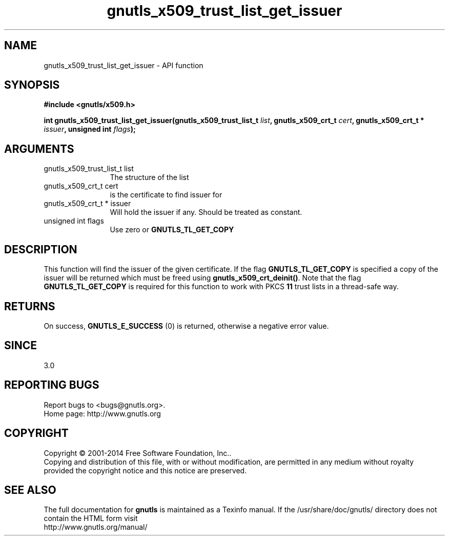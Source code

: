 .\" DO NOT MODIFY THIS FILE!  It was generated by gdoc.
.TH "gnutls_x509_trust_list_get_issuer" 3 "3.3.13" "gnutls" "gnutls"
.SH NAME
gnutls_x509_trust_list_get_issuer \- API function
.SH SYNOPSIS
.B #include <gnutls/x509.h>
.sp
.BI "int gnutls_x509_trust_list_get_issuer(gnutls_x509_trust_list_t " list ", gnutls_x509_crt_t " cert ", gnutls_x509_crt_t * " issuer ", unsigned int " flags ");"
.SH ARGUMENTS
.IP "gnutls_x509_trust_list_t list" 12
The structure of the list
.IP "gnutls_x509_crt_t cert" 12
is the certificate to find issuer for
.IP "gnutls_x509_crt_t * issuer" 12
Will hold the issuer if any. Should be treated as constant.
.IP "unsigned int flags" 12
Use zero or \fBGNUTLS_TL_GET_COPY\fP
.SH "DESCRIPTION"
This function will find the issuer of the given certificate.
If the flag \fBGNUTLS_TL_GET_COPY\fP is specified a copy of the issuer
will be returned which must be freed using \fBgnutls_x509_crt_deinit()\fP.
Note that the flag \fBGNUTLS_TL_GET_COPY\fP is required for this function
to work with PKCS \fB11\fP trust lists in a thread\-safe way.
.SH "RETURNS"
On success, \fBGNUTLS_E_SUCCESS\fP (0) is returned, otherwise a
negative error value.
.SH "SINCE"
3.0
.SH "REPORTING BUGS"
Report bugs to <bugs@gnutls.org>.
.br
Home page: http://www.gnutls.org

.SH COPYRIGHT
Copyright \(co 2001-2014 Free Software Foundation, Inc..
.br
Copying and distribution of this file, with or without modification,
are permitted in any medium without royalty provided the copyright
notice and this notice are preserved.
.SH "SEE ALSO"
The full documentation for
.B gnutls
is maintained as a Texinfo manual.
If the /usr/share/doc/gnutls/
directory does not contain the HTML form visit
.B
.IP http://www.gnutls.org/manual/
.PP
